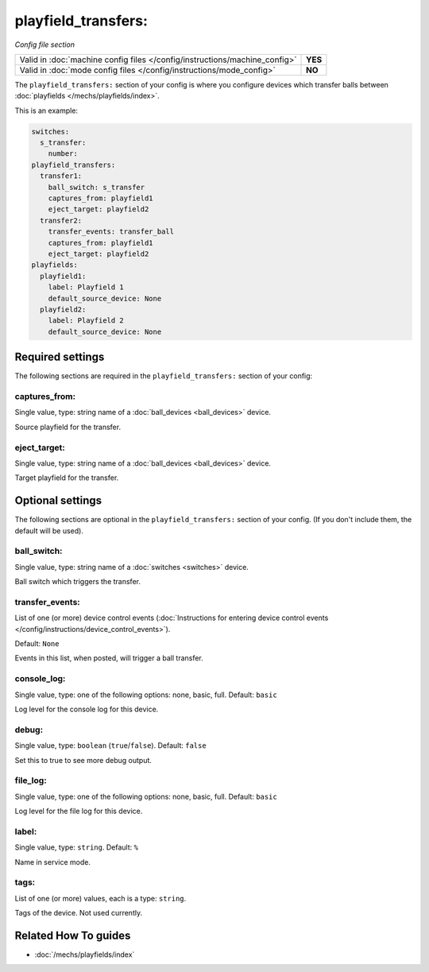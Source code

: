 playfield_transfers:
====================

*Config file section*

+----------------------------------------------------------------------------+---------+
| Valid in :doc:`machine config files </config/instructions/machine_config>` | **YES** |
+----------------------------------------------------------------------------+---------+
| Valid in :doc:`mode config files </config/instructions/mode_config>`       | **NO**  |
+----------------------------------------------------------------------------+---------+

.. overview

The ``playfield_transfers:`` section of your config is where you configure
devices which transfer balls between :doc:`playfields </mechs/playfields/index>`.

This is an example:

.. code-block:: mpf-config

   switches:
     s_transfer:
       number:
   playfield_transfers:
     transfer1:
       ball_switch: s_transfer
       captures_from: playfield1
       eject_target: playfield2
     transfer2:
       transfer_events: transfer_ball
       captures_from: playfield1
       eject_target: playfield2
   playfields:
     playfield1:
       label: Playfield 1
       default_source_device: None
     playfield2:
       label: Playfield 2
       default_source_device: None

.. config


Required settings
-----------------

The following sections are required in the ``playfield_transfers:`` section of your config:

captures_from:
~~~~~~~~~~~~~~
Single value, type: string name of a :doc:`ball_devices <ball_devices>` device.

Source playfield for the transfer.

eject_target:
~~~~~~~~~~~~~
Single value, type: string name of a :doc:`ball_devices <ball_devices>` device.

Target playfield for the transfer.


Optional settings
-----------------

The following sections are optional in the ``playfield_transfers:`` section of your config. (If you don't include them, the default will be used).

ball_switch:
~~~~~~~~~~~~
Single value, type: string name of a :doc:`switches <switches>` device.

Ball switch which triggers the transfer.

transfer_events:
~~~~~~~~~~~~~~~~
List of one (or more) device control events (:doc:`Instructions for entering device control events </config/instructions/device_control_events>`).

Default: ``None``

Events in this list, when posted, will trigger a ball transfer.

console_log:
~~~~~~~~~~~~
Single value, type: one of the following options: none, basic, full. Default: ``basic``

Log level for the console log for this device.

debug:
~~~~~~
Single value, type: ``boolean`` (``true``/``false``). Default: ``false``

Set this to true to see more debug output.

file_log:
~~~~~~~~~
Single value, type: one of the following options: none, basic, full. Default: ``basic``

Log level for the file log for this device.

label:
~~~~~~
Single value, type: ``string``. Default: ``%``

Name in service mode.

tags:
~~~~~
List of one (or more) values, each is a type: ``string``.

Tags of the device. Not used currently.


Related How To guides
---------------------

* :doc:`/mechs/playfields/index`
